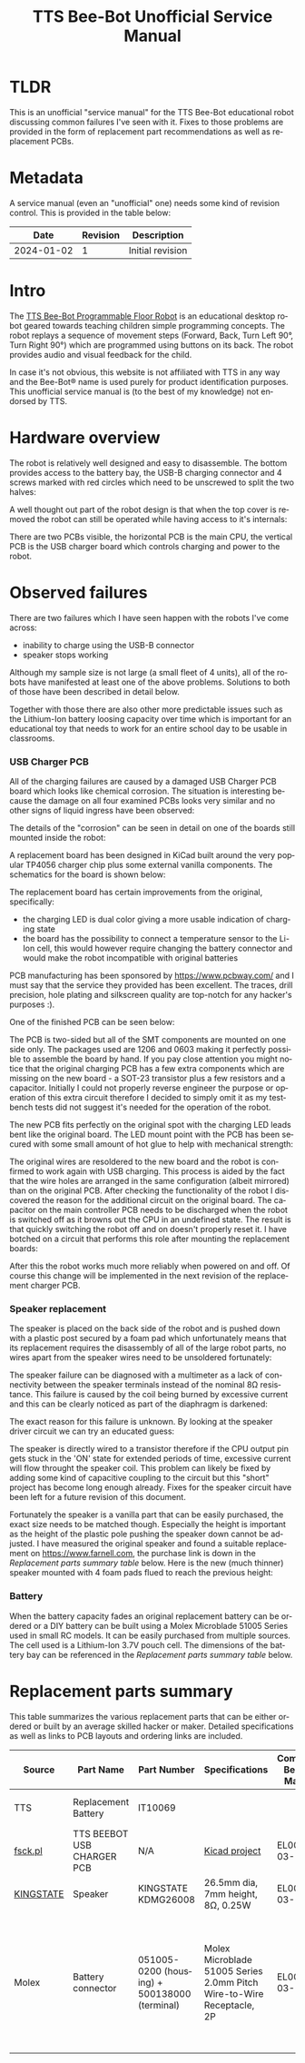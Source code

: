 #+Title: TTS Bee-Bot Unofficial Service Manual
#+LANGUAGE: en


* TLDR

This is an unofficial "service manual" for the TTS Bee-Bot educational robot discussing common failures I've seen with it. Fixes to those
problems are provided in the form of replacement part recommendations as well as replacement PCBs.

* Metadata

A service manual (even an "unofficial" one) needs some kind of revision control. This is provided in the table below:

|------------+----------+------------------|
|       Date | Revision | Description      |
|------------+----------+------------------|
| 2024-01-02 |        1 | Initial revision |
|------------+----------+------------------|

* Intro

The [[https://www.tts-international.com/bee-bot-programmable-floor-robot/1015268.html][TTS Bee-Bot Programmable Floor Robot]] is an educational desktop robot geared towards teaching children simple programming concepts. The robot replays a
sequence of movement steps (Forward, Back, Turn Left 90°, Turn Right 90°) which are programmed using buttons on its back. The robot provides audio and
visual feedback for the child.

In case it's not obvious, this website is not affiliated with TTS in any way and the Bee-Bot® name is used purely for product
identification purposes. This unofficial service manual is (to the best of my knowledge) not endorsed by TTS.


* Hardware overview

[[file:tts-beebot/outside.jpg][file:tts-beebot/thumb-outside.jpg]]

The robot is relatively well designed and easy to disassemble. The bottom provides access to the battery bay, the USB-B charging connector and 4 screws
marked with red circles which need to be unscrewed to split the two halves:

[[file:tts-beebot/bottom.jpg][file:tts-beebot/thumb-bottom.jpg]]

A well thought out part of the robot design is that when the top cover is removed the robot can still be operated while having access to it's internals:

[[file:tts-beebot/inside.jpg][file:tts-beebot/thumb-inside.jpg]]

There are two PCBs visible, the horizontal PCB is the main CPU, the vertical PCB is the USB charger board which controls charging and power to the robot.


* Observed failures

There are two failures which I have seen happen with the robots I've come across:

- inability to charge using the USB-B connector
- speaker stops working

Although my sample size is not large (a small fleet of 4 units), all of the robots have manifested at least one of the above problems. Solutions to
both of those have been described in detail below.

Together with those there are also other more predictable issues such as the Lithium-Ion battery loosing capacity over time which is important for
an educational toy that needs to work for an entire school day to be usable in classrooms. 

*** USB Charger PCB 

All of the charging failures are caused by a damaged USB Charger PCB board which looks like chemical corrosion. The situation is interesting because
the damage on all four examined PCBs looks very similar and no other signs of liquid ingress have been observed:

[[file:tts-beebot/four-charger-boards.jpg][file:tts-beebot/thumb-four-charger-boards.jpg]]

The details of the "corrosion" can be seen in detail on one of the boards still mounted inside the robot:

[[file:tts-beebot/original-charger-pcb.jpg][file:tts-beebot/thumb-original-charger-pcb.jpg]]

A replacement board has been designed in KiCad built around the very popular TP4056 charger chip plus some external vanilla components. The schematics for
the board is shown below:

[[file:tts-beebot/usb_charger.png]]

The replacement board has certain improvements from the original, specifically:
- the charging LED is dual color giving a more usable indication of charging state
- the board has the possibility to connect a temperature sensor to the Li-Ion cell, this would however require changing the battery connector and would
  make the robot incompatible with original batteries

PCB manufacturing has been sponsored by [[https://www.pcbway.com/]] and I must say that the service they provided has been excellent.
The traces, drill precision, hole plating and silkscreen quality are top-notch for any hacker's purposes :).

One of the finished PCB can be seen below:

[[file:tts-beebot/new-pcb.jpg][file:tts-beebot/thumb-new-pcb.jpg]]

The PCB is two-sided but all of the SMT components are mounted on one side only. The packages used are 1206 and 0603 making it perfectly possible to
assemble the board by hand. If you pay close attention you might notice that the original charging PCB has a few extra components which are missing on the
new board - a SOT-23 transistor plus a few resistors and a capacitor. Initially I could not properly reverse engineer the purpose or operation of this extra
circuit therefore I decided to simply omit it as my testbench tests did not suggest it's needed for the operation of the robot.

The new PCB fits perfectly on the original spot with the charging LED leads bent like the original board. The LED mount point with the PCB has been
secured with some small amount of hot glue to help with mechanical strength:


[[file:tts-beebot/new-pcb-fit.jpg][file:tts-beebot/thumb-new-pcb-fit.jpg]]

The original wires are resoldered to the new board and the robot is confirmed to work again with USB charging. This process is aided by the fact that the
wire holes are arranged in the same configuration (albeit mirrored) than on the original PCB. After checking the functionality of the robot I discovered
the reason for the additional circuit on the original board. The capacitor on the main controller PCB needs to be discharged when the robot is switched
off as it browns out the CPU in an undefined state. The result is that quickly switching the robot off and on doesn't properly reset it. I have botched
on a circuit that performs this role after mounting the replacement boards:

[[file:tts-beebot/anti-glitch-circuit.jpg][file:tts-beebot/thumb-anti-glitch-circuit.jpg]]

After this the robot works much more reliably when powered on and off. Of course this change will be implemented in the next revision of the replacement
charger PCB.

*** Speaker replacement

The speaker is placed on the back side of the robot and is pushed down with a plastic post secured by a foam pad which unfortunately means that its replacement
requires the disassembly of all of the large robot parts, no wires apart from the speaker wires need to be unsoldered fortunately:

[[file:tts-beebot/speaker.jpg][file:tts-beebot/thumb-speaker.jpg]]

The speaker failure can be diagnosed with a multimeter as a lack of connectivity between the speaker terminals instead of the nominal 8Ω resistance. This
failure is caused by the coil being burned by excessive current and this can be clearly noticed as part of the diaphragm is darkened:

[[file:tts-beebot/coil-damage.jpg][file:tts-beebot/thumb-coil-damage.jpg]]

The exact reason for this failure is unknown. By looking at the speaker driver circuit we can try an educated guess:

[[file:tts-beebot/speaker-circuit.png]]


The speaker is directly wired to a transistor therefore if the CPU output pin gets stuck in the 'ON' state for extended periods of time, excessive current
will flow throught the speaker coil. This problem can likely be fixed by adding some kind of capacitive coupling to the circuit but this "short"
project has become long enough already. Fixes for the speaker circuit have been left for a future revision of this document.

Fortunately the speaker is a vanilla part that can be easily purchased, the exact size needs to be matched though. Especially the height is important
as the height of the plastic pole pushing the speaker down cannot be adjusted. I have measured the original speaker and found a suitable replacement
on [[https://www.farnell.com]], the purchase link is down in the [[Replacement parts summary][Replacement parts summary table]] below.
Here is the new (much thinner) speaker mounted with 4 foam pads flued to reach the previous height:

[[file:tts-beebot/new-speaker.jpg][file:tts-beebot/thumb-new-speaker.jpg]]

*** Battery

When the battery capacity fades an original replacement battery can be ordered or a DIY battery can be built using a Molex Microblade 51005 Series used in
small RC models. It can be easily purchased from multiple sources. The cell used is a Lithium-Ion 3.7V pouch cell. The dimensions of the battery bay
can be referenced in the [[Replacement parts summary][Replacement parts summary table]] below.


* Replacement parts summary

This table summarizes the various replacement parts that can be either ordered or built by an average skilled hacker or maker. Detailed specifications as well
as links to PCB layouts and ordering links are included.

|-----------+----------------------------+----------------------------------------------+-----------------------------------------------------------------------+----------------------------+-------------------+------------------------------------------------------------------------------------------------------------------------------------------|
| Source    | Part Name                  | Part Number                                  | Specifications                                                        | Compatible Bee-Bot Marking | Purchase links    | Notes                                                                                                                                    |
|-----------+----------------------------+----------------------------------------------+-----------------------------------------------------------------------+----------------------------+-------------------+------------------------------------------------------------------------------------------------------------------------------------------|
| TTS       | Replacement Battery        | IT10069                                      |                                                                       |                            | [[https://www.tts-group.co.uk/bee-bot%2Fblue-bot-replacement-battery/1015414.html][Manufacturer site]] | Original replacement part                                                                                                                |
| [[https://pop.fsck.pl][fsck.pl]]   | TTS BEEBOT USB CHARGER PCB | N/A                                          | [[file:tts-beebot/rev-B1.zip][Kicad project]]                                                         | EL00363-03-17              |                   | DIY assembly required, SMT soldering                                                                                                     |
| [[https://www.kingstate.com.tw/][KINGSTATE]] | Speaker                    | KINGSTATE KDMG26008                          | 26.5mm dia, 7mm height, 8Ω, 0.25W                                     | EL00363-03-17              | [[https://uk.farnell.com/kingstate/kdmg26008/loudspeaker-micro/dp/1502731][Farnell]]           | Any matching specifications can be used                                                                                                  |
| Molex     | Battery connector          | 051005-0200 (housing) + 500138000 (terminal) | Molex Microblade 51005 Series 2.0mm Pitch Wire-to-Wire Receptacle, 2P | EL00363-03-17              | [[https://uk.farnell.com/molex-partner-stock/51005-0200/connector-housing-rcpt-2pos-2mm/dp/4239920][Farnell]]           | Can be used together with a 3.7V Lithium-Ion pouch cell to build a replacement battery. The battery bay is 32mmx36mm wide and 10mm deep. |
|-----------+----------------------------+----------------------------------------------+-----------------------------------------------------------------------+----------------------------+-------------------+------------------------------------------------------------------------------------------------------------------------------------------|


